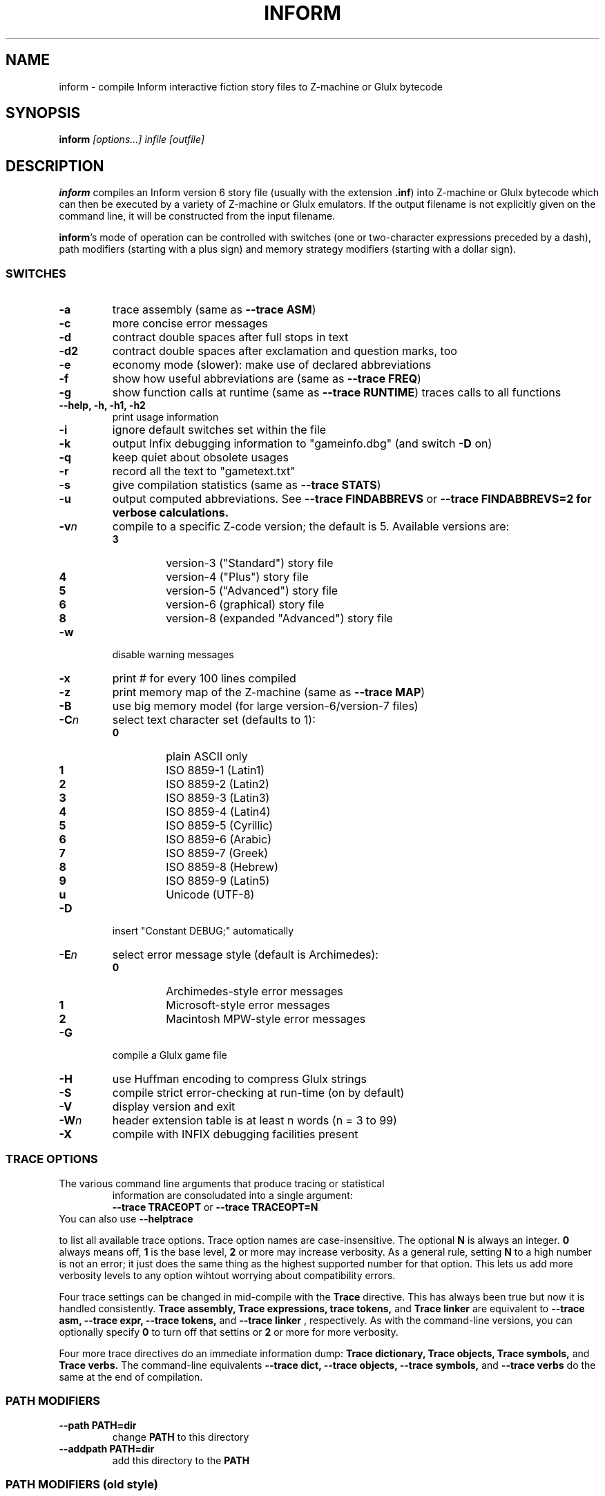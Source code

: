 .TH INFORM "1" "2024-04-10" "Inform v6.42" "Inform v6.42 - interactive fiction story file compiler"
.SH NAME
inform \- compile Inform interactive fiction story files to Z-machine or Glulx bytecode
.SH SYNOPSIS
.BI "inform " "[options...] infile [outfile]"
.SH DESCRIPTION
\fBinform\fP compiles an Inform version 6 story file (usually with the
extension \fB.inf\fP) into Z-machine or Glulx bytecode which can then be
executed by a variety of Z-machine or Glulx emulators. If the output
filename is not explicitly given on the command line, it will be
constructed from the input filename.
.PP
\fBinform\fP's mode of operation can be controlled with switches (one or
two-character expressions preceded by a dash), path modifiers (starting with a
plus sign) and memory strategy modifiers (starting with a dollar sign).
.SS SWITCHES
.TP
.B -a
trace assembly (same as \fB--trace ASM\fP)
.TP
.B -c
more concise error messages
.TP
.B -d
contract double spaces after full stops in text
.TP
.B -d2
contract double spaces after exclamation and question marks, too
.TP
.B -e
economy mode (slower): make use of declared abbreviations
.TP
.B -f
show how useful abbreviations are (same as \fB--trace FREQ\fP)
.TP
.B -g
show function calls at runtime (same as \fB--trace RUNTIME\fP)
traces calls to all functions
.TP
.B --help, -h, -h1, -h2
print usage information
.TP
.B -i
ignore default switches set within the file
.TP
.B -k
output Infix debugging information to "gameinfo.dbg" (and switch \fB-D\fP on)
.TP
.B -q
keep quiet about obsolete usages
.TP
.B -r
record all the text to "gametext.txt"
.TP
.B -s
give compilation statistics (same as \fB--trace STATS\fP)
.TP
.B -u
output computed abbreviations.  See \fB--trace FINDABBREVS\fP or \fB--trace
FINDABBREVS=2\fB for verbose calculations.
.TP
.B -v\fIn\fP
compile to a specific Z-code version; the default is 5. Available versions are:
.RS
.TP
.B 3
version-3 ("Standard") story file
.TP
.B 4
version-4 ("Plus") story file
.TP
.B 5
version-5 ("Advanced") story file
.TP
.B 6
version-6 (graphical) story file
.TP
.B 8
version-8 (expanded "Advanced") story file
.RE
.TP
.B -w
disable warning messages
.TP
.B -x
print # for every 100 lines compiled
.TP
.B -z
print memory map of the Z-machine (same as \fB--trace MAP\fP)
.TP
.B -B
use big memory model (for large version-6/version-7 files)
.TP
.B -C\fIn\fP
select text character set (defaults to 1):
.RS
.TP
.B 0
plain ASCII only
.TP
.B 1
ISO 8859-1 (Latin1)
.TP
.B 2
ISO 8859-2 (Latin2)
.TP
.B 3
ISO 8859-3 (Latin3)
.TP
.B 4
ISO 8859-4 (Latin4)
.TP
.B 5
ISO 8859-5 (Cyrillic)
.TP
.B 6
ISO 8859-6 (Arabic)
.TP
.B 7
ISO 8859-7 (Greek)
.TP
.B 8
ISO 8859-8 (Hebrew)
.TP
.B 9
ISO 8859-9 (Latin5)
.TP
.B u
Unicode (UTF-8)
.RE
.TP
.B -D
insert "Constant DEBUG;" automatically
.TP
.B -E\fIn\fP
select error message style (default is Archimedes):
.RS
.TP
.B 0
Archimedes-style error messages
.TP
.B 1
Microsoft-style error messages
.TP
.B 2
Macintosh MPW-style error messages
.RE
.TP
.B -G
compile a Glulx game file
.TP
.B -H
use Huffman encoding to compress Glulx strings
.TP
.B -S
compile strict error-checking at run-time (on by default)
.TP
.B -V
display version and exit
.TP
.B -W\fIn\fP
header extension table is at least n words (n = 3 to 99)
.TP
.B -X
compile with INFIX debugging facilities present


.SS TRACE OPTIONS
.TP
.TP
The various command line arguments that produce tracing or statistical
information are consoludated into a single argument:
.RS
.B --trace TRACEOPT
or
.B --trace TRACEOPT=N
.RE
You can also use
.B --helptrace

to list all available trace options.  Trace option names are
case-insensitive.  The optional
.B N
is always an integer.
.B 0
always means off,
.B 1
is the base level,
.B 2
or more may increase verbosity.  As a general rule, setting
.B N
to a high number is not an error; it just does the same thing as the
highest supported number for that option.  This lets us add more
verbosity levels to any option wihtout worrying about compatibility
errors.

Four trace settings can be changed in mid-compile with the
.B Trace
directive.  This has always been true but now it is handled consistently.
.B Trace assembly, Trace expressions, trace tokens,
and
.B Trace linker
are equivalent to
.B --trace asm, --trace expr, --trace tokens,
and
.B --trace linker
, respectively.  As with the command-line versions, you can optionally specify
.B 0
to turn off that settins or
.B 2
or more for more verbosity.

Four more trace directives do an immediate information dump:
.B Trace dictionary, Trace objects, Trace symbols,
and
.B Trace verbs.
The command-line equivalents
.B --trace dict, --trace objects, --trace symbols,
and
.B --trace verbs
do the same at the end of compilation.
.SS PATH MODIFIERS
.TP
.B --path PATH=dir
change \fBPATH\fP to this directory
.TP
.B --addpath PATH=dir
add this directory to the \fBPATH\fP
.SS PATH MODIFIERS (old style)
.TP
.BI +dir
set \fBInclude_Path\fP to this directory
.TP
.BI ++dir
add this directory to \fBInclude_Path\fP
.TP
.BI +PATH=dir
change \fBPATH\fP to this directory
.TP
.BI ++PATH=dir
add this directory to the \fBPATH\fP
.SS MEMORY SETTINGS
.TP
.BI --list
.br
List current memory allocation settings.
.TP
.B --helpopt SETTING
explain briefly what \fBSETTING\fP is for
.TP
.B --opt SETTING=number
change \fBSETTING\fP to given number
.TP
.B --define SYMBOL=number
define define \fBSYMBOL\fP as a constant in this story
.TP
.B --config filename.icl
read in a list of commands (in the format above) from this setup file.  See
.B INFORM COMMAND LANGUAGE
below
.SS MEMORY STRATEGY MODIFIERS (old style)
Note: it may be necessary to quote these parameters to prevent your shell
from expanding them.
.TP
.B $list
list current memory allocation settings
.TP
.BI $?SETTING
explain memory setting \fBSETTING\fP (see \fB$list\fP for available
parameters)
.TP
.BI $SETTING=number
manually set \fBSETTING\fP to given number
.TP
.B $#SYMBOL=number
define \fBSYMBOL\fP as a constant in the story
.TP
.B (filename.icl)
read in a list of commands (in the format above) from this setup file.  See
.B INFORM COMMAND LANGUAGE
below

.SH INFORM COMMAND LANGUAGE
The Switches directive, which enables certain compiler switches to be
set from within the source file rather than on the compiler command
line, has been superseded by a more powerful mechanism. The special
comment characters "!%", occurring on the very first line or lines of
the source file, enable you to specify \fBInform Command Language\fP
(ICL) commands to control the compilation. For example:

    !% -E1G		! Glulx, 'Microsoft' errors
    !% -~S		! disable Strict mode
    !% +include_path=./test,./,../lib/contrib ! look in 'test' library
    !% $MAX_STATIC_MEMORY=20000
    Constant STORY "RUINS";
    ...

\fBICL\fP is described in Section 39 of the Inform Designer's Manual. In
brief: each line specifies a single command, starting with "-" to define
one or more switches, "+" to define a path variable, or "$" to define a
memory setting. Comments are introduced by "$". The \fBICL\fP command
"compile" is not permitted at the head of a source file.

.SH CAVEATS
\fBinform\fP is not capable of creating story files conforming to
versions 1 or 2 of the Z-Machine.
.br
Modules are no longer supported.
.br
The Switches directive is deprecated.
.br
The Version directive is deprecated.

.SH DOCUMENTATION
The canonical documentation for \fBInform6\fP is the
\fBInform_Designer's Manual (4th edition, 2001)\fP.
This work can be browsed at
.br
.RI < http://inform-fiction.org/manual/html/contents.html >
downloaded from
.br
.RI < http://inform-fiction.org/manual/DM4.pdf >
and purchased in hardcopy at
.br
.RI < http://amazon.com/ >

Since the latest edition of the Inform Designers Manual was published in
2001, it has become somewhat out of date.  For an up-to-date document on
changes, see the \fBInform 6 Reference Addendum\fP at
.br
.RI < http://www.inform-fiction.org/manual/I6-Addendum.html >

Another noteworthy resource is the
\fBInform Beginner's Guide (3rd edition, 2004)\fP. This work can be
downloaded at
.br
.RI < http://inform-fiction.org/manual/download_ibg.html >


.SH SEE ALSO
.IR zcode-interpreter (6)
and the manuals and language reference which can be found online at
.br
.RI < http://inform-fiction.org/manual/ >
.br
and
.br
.RI < http://inform-fiction.org/inform6.html >.

.SH AUTHOR
The various iterations of the \fBInform\fP language were created by
Graham Nelson in 1993.

This manpage was written by Jan Nordholz <hesso@pool.math.tu-berlin.de>
for the Debian Project and altered by David Griffith <dave@661.org>.

.SH DISTRIBUTION
The compiler and standard library for \fBInform6\fP are licensed under
.IP 1)
The traditional Inform license as described by the DM4, or
.IP 2)
The Artistic License 2.0 .

.RE
Here is the relevant bit from the Inform Designer's Manual, 4th edition:

Copyright on Inform, the program and its source code, its example games
and documentation (including this book) is retained by Graham Nelson,
who asserts the moral right to be identified as the author under the
Copyrights, Designs and Patents Act 1988.  Having said this, I am happy
for it to be freely distributed to anybody who wants a copy, provided
that: (a) distributed copies are not substantially different from those
archived by the author, (b) this and other copyright messages are always
retained in full, and (c) no profit is involved.  (Exceptions to these
rules must be negotiated directly with the author.)  However, a story
file produced with the Inform compiler (and libraries) then belongs to
its author, and may be sold for profit if desired, provided that its
game banner contains the information that it was compiled by Inform, and
the Inform version number.

The Artistic License 2.0 can be found at
.br
https://opensource.org/licenses/Artistic-2.0
.br
and the file \fBARTISTIC\fP in the \fBInform6\fP distribution archive.
